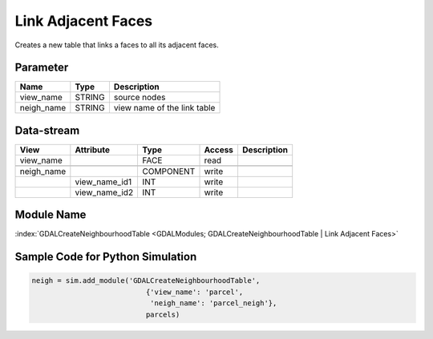 ===================
Link Adjacent Faces
===================
Creates a new
table that links a faces to all its adjacent faces.

Parameter
---------

+-------------------+------------------------+-----------------------------------------------------------------------+
|        Name       |          Type          |       Description                                                     |
+===================+========================+=======================================================================+
|view_name          | STRING                 | source nodes                                                          |
+-------------------+------------------------+-----------------------------------------------------------------------+
|neigh_name         | STRING                 | view name of the link table                                           |
+-------------------+------------------------+-----------------------------------------------------------------------+

Data-stream
-----------

+---------------------+--------------------------+-----------------------------+-------+--------------------------------------------+
|        View         |          Attribute       |       Type                  |Access |    Description                             |
+=====================+==========================+=============================+=======+============================================+
| view_name           |                          | FACE                        | read  |                                            |
+---------------------+--------------------------+-----------------------------+-------+--------------------------------------------+
|                     |                          |                             |       |                                            |
+---------------------+--------------------------+-----------------------------+-------+--------------------------------------------+
| neigh_name          |                          | COMPONENT                   | write |                                            |
+---------------------+--------------------------+-----------------------------+-------+--------------------------------------------+
|                     | view_name_id1            | INT                         | write |                                            |
+---------------------+--------------------------+-----------------------------+-------+--------------------------------------------+
|                     | view_name_id2            | INT                         | write |                                            |
+---------------------+--------------------------+-----------------------------+-------+--------------------------------------------+

Module Name
-----------

:index:`GDALCreateNeighbourhoodTable <GDALModules; GDALCreateNeighbourhoodTable | Link Adjacent Faces>`


Sample Code for Python Simulation
---------------------------------
.. code-block:: python

    neigh = sim.add_module('GDALCreateNeighbourhoodTable',
                               {'view_name': 'parcel',
                                'neigh_name': 'parcel_neigh'},
                               parcels)

..